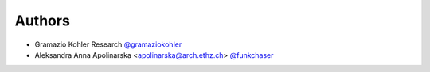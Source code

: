 
Authors
=======

* Gramazio Kohler Research `@gramaziokohler <https://github.com/gramaziokohler>`_
* Aleksandra Anna Apolinarska <apolinarska@arch.ethz.ch> `@funkchaser <https://github.com/funkchaser>`_
